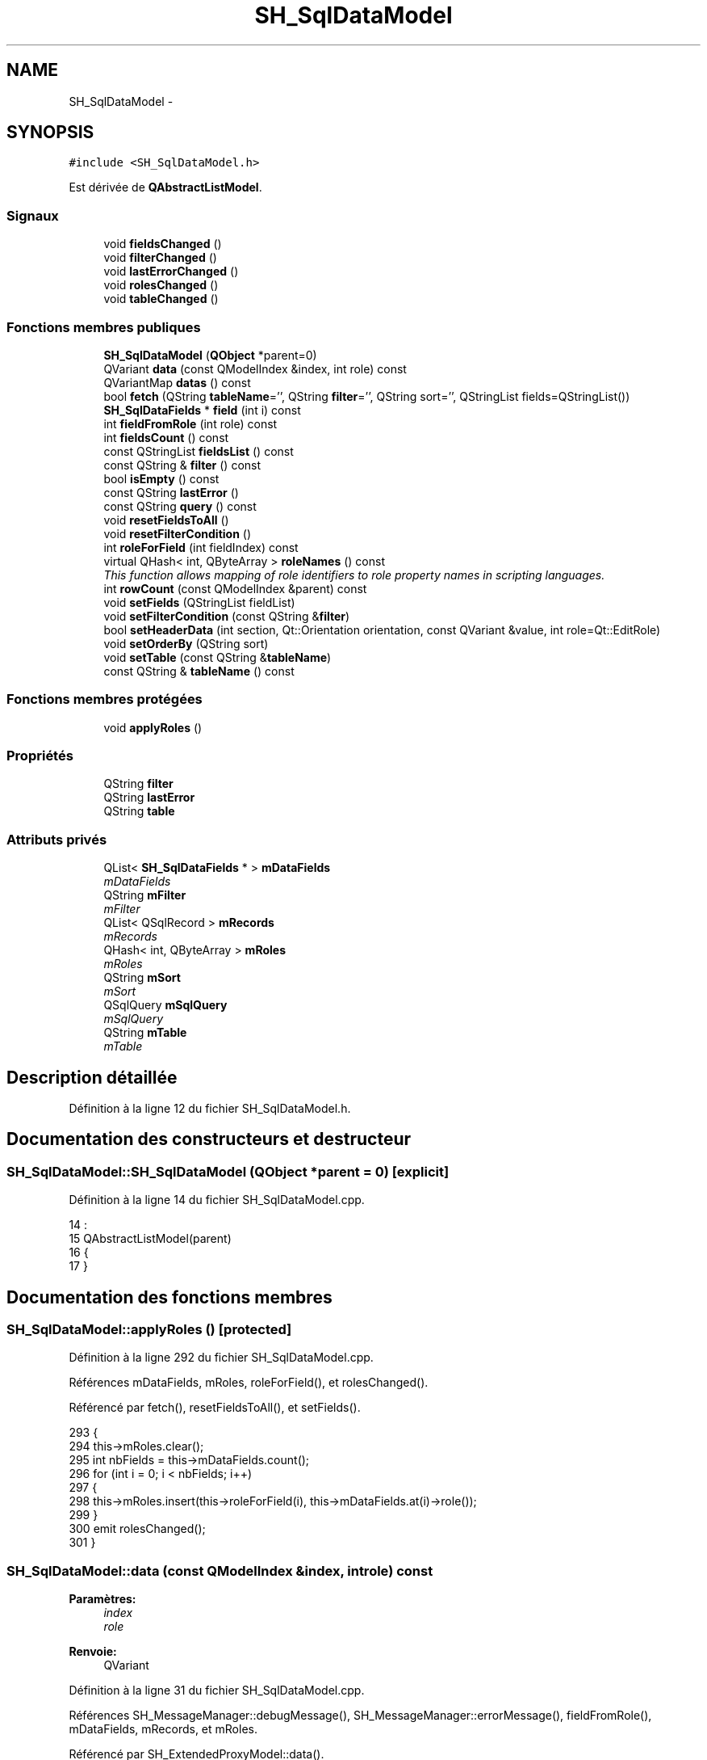 .TH "SH_SqlDataModel" 3 "Mardi Juillet 2 2013" "Version 0.4" "PreCheck" \" -*- nroff -*-
.ad l
.nh
.SH NAME
SH_SqlDataModel \- 
.SH SYNOPSIS
.br
.PP
.PP
\fC#include <SH_SqlDataModel\&.h>\fP
.PP
Est dérivée de \fBQAbstractListModel\fP\&.
.SS "Signaux"

.in +1c
.ti -1c
.RI "void \fBfieldsChanged\fP ()"
.br
.ti -1c
.RI "void \fBfilterChanged\fP ()"
.br
.ti -1c
.RI "void \fBlastErrorChanged\fP ()"
.br
.ti -1c
.RI "void \fBrolesChanged\fP ()"
.br
.ti -1c
.RI "void \fBtableChanged\fP ()"
.br
.in -1c
.SS "Fonctions membres publiques"

.in +1c
.ti -1c
.RI "\fBSH_SqlDataModel\fP (\fBQObject\fP *parent=0)"
.br
.ti -1c
.RI "QVariant \fBdata\fP (const QModelIndex &index, int role) const "
.br
.ti -1c
.RI "QVariantMap \fBdatas\fP () const "
.br
.ti -1c
.RI "bool \fBfetch\fP (QString \fBtableName\fP='', QString \fBfilter\fP='', QString sort='', QStringList fields=QStringList())"
.br
.ti -1c
.RI "\fBSH_SqlDataFields\fP * \fBfield\fP (int i) const "
.br
.ti -1c
.RI "int \fBfieldFromRole\fP (int role) const "
.br
.ti -1c
.RI "int \fBfieldsCount\fP () const "
.br
.ti -1c
.RI "const QStringList \fBfieldsList\fP () const "
.br
.ti -1c
.RI "const QString & \fBfilter\fP () const "
.br
.ti -1c
.RI "bool \fBisEmpty\fP () const "
.br
.ti -1c
.RI "const QString \fBlastError\fP ()"
.br
.ti -1c
.RI "const QString \fBquery\fP () const "
.br
.ti -1c
.RI "void \fBresetFieldsToAll\fP ()"
.br
.ti -1c
.RI "void \fBresetFilterCondition\fP ()"
.br
.ti -1c
.RI "int \fBroleForField\fP (int fieldIndex) const "
.br
.ti -1c
.RI "virtual QHash< int, QByteArray > \fBroleNames\fP () const "
.br
.RI "\fIThis function allows mapping of role identifiers to role property names in scripting languages\&. \fP"
.ti -1c
.RI "int \fBrowCount\fP (const QModelIndex &parent) const "
.br
.ti -1c
.RI "void \fBsetFields\fP (QStringList fieldList)"
.br
.ti -1c
.RI "void \fBsetFilterCondition\fP (const QString &\fBfilter\fP)"
.br
.ti -1c
.RI "bool \fBsetHeaderData\fP (int section, Qt::Orientation orientation, const QVariant &value, int role=Qt::EditRole)"
.br
.ti -1c
.RI "void \fBsetOrderBy\fP (QString sort)"
.br
.ti -1c
.RI "void \fBsetTable\fP (const QString &\fBtableName\fP)"
.br
.ti -1c
.RI "const QString & \fBtableName\fP () const "
.br
.in -1c
.SS "Fonctions membres protégées"

.in +1c
.ti -1c
.RI "void \fBapplyRoles\fP ()"
.br
.in -1c
.SS "Propriétés"

.in +1c
.ti -1c
.RI "QString \fBfilter\fP"
.br
.ti -1c
.RI "QString \fBlastError\fP"
.br
.ti -1c
.RI "QString \fBtable\fP"
.br
.in -1c
.SS "Attributs privés"

.in +1c
.ti -1c
.RI "QList< \fBSH_SqlDataFields\fP * > \fBmDataFields\fP"
.br
.RI "\fImDataFields \fP"
.ti -1c
.RI "QString \fBmFilter\fP"
.br
.RI "\fImFilter \fP"
.ti -1c
.RI "QList< QSqlRecord > \fBmRecords\fP"
.br
.RI "\fImRecords \fP"
.ti -1c
.RI "QHash< int, QByteArray > \fBmRoles\fP"
.br
.RI "\fImRoles \fP"
.ti -1c
.RI "QString \fBmSort\fP"
.br
.RI "\fImSort \fP"
.ti -1c
.RI "QSqlQuery \fBmSqlQuery\fP"
.br
.RI "\fImSqlQuery \fP"
.ti -1c
.RI "QString \fBmTable\fP"
.br
.RI "\fImTable \fP"
.in -1c
.SH "Description détaillée"
.PP 
Définition à la ligne 12 du fichier SH_SqlDataModel\&.h\&.
.SH "Documentation des constructeurs et destructeur"
.PP 
.SS "SH_SqlDataModel::SH_SqlDataModel (\fBQObject\fP *parent = \fC0\fP)\fC [explicit]\fP"

.PP
Définition à la ligne 14 du fichier SH_SqlDataModel\&.cpp\&.
.PP
.nf
14                                                 :
15     QAbstractListModel(parent)
16 {
17 }
.fi
.SH "Documentation des fonctions membres"
.PP 
.SS "SH_SqlDataModel::applyRoles ()\fC [protected]\fP"

.PP
Définition à la ligne 292 du fichier SH_SqlDataModel\&.cpp\&.
.PP
Références mDataFields, mRoles, roleForField(), et rolesChanged()\&.
.PP
Référencé par fetch(), resetFieldsToAll(), et setFields()\&.
.PP
.nf
293 {
294     this->mRoles\&.clear();
295     int nbFields = this->mDataFields\&.count();
296     for (int i = 0; i < nbFields; i++)
297     {
298         this->mRoles\&.insert(this->roleForField(i), this->mDataFields\&.at(i)->role());
299     }
300     emit rolesChanged();
301 }
.fi
.SS "SH_SqlDataModel::data (const QModelIndex &index, introle) const"

.PP
\fBParamètres:\fP
.RS 4
\fIindex\fP 
.br
\fIrole\fP 
.RE
.PP
\fBRenvoie:\fP
.RS 4
QVariant 
.RE
.PP

.PP
Définition à la ligne 31 du fichier SH_SqlDataModel\&.cpp\&.
.PP
Références SH_MessageManager::debugMessage(), SH_MessageManager::errorMessage(), fieldFromRole(), mDataFields, mRecords, et mRoles\&.
.PP
Référencé par SH_ExtendedProxyModel::data()\&.
.PP
.nf
32 {
33     if (this->mRecords\&.count() > 0)
34     {
35         int row = index\&.row();
36         int column = this->fieldFromRole(role);
37         int nbCols = this->mRoles\&.count();
38         if(column >= 0 && column < nbCols) {
39             SH_MessageManager::debugMessage(QString("row : %1, column : %2, field: %3 (%4), value : %5\n")\&.arg(index\&.row())\&.arg(index\&.column())\&.arg(column)\&.arg(QString(this->mDataFields\&.at(column)->role()))\&.arg(this->mRecords\&.at(row)\&.value(column)\&.toString()));
40             return this->mRecords\&.at(row)\&.value(column);
41         } else{
42             SH_MessageManager::errorMessage(QString("rien à retourner pour %1x%2x%3 (%4>=%5)")\&.arg(index\&.row())\&.arg(index\&.column())\&.arg(role)\&.arg(column)\&.arg(nbCols));
43         }
44     }
45     SH_MessageManager::errorMessage("modèle vide");
46     return QVariant();
47 }
.fi
.SS "SH_SqlDataModel::datas () const"

.PP
\fBParamètres:\fP
.RS 4
\fIindex\fP 
.br
\fIrole\fP 
.RE
.PP
\fBRenvoie:\fP
.RS 4
QVariant 
.RE
.PP

.PP
Définition à la ligne 53 du fichier SH_SqlDataModel\&.cpp\&.
.PP
Références SH_MessageManager::debugMessage(), mRecords, et mRoles\&.
.PP
Référencé par SH_DatabaseContentQuestionState::SH_DatabaseContentQuestionState()\&.
.PP
.nf
54 {
55     SH_MessageManager::debugMessage("datas");
56     QVariantMap result;
57     if (this->mRecords\&.count() > 0)
58     {
59         for(int column = 0; column < this->mRoles\&.count(); column++) {
60             for(int row = 0; row < this->mRecords\&.count();row++) {
61                 SH_MessageManager::debugMessage( "data inserted");
62                 result\&.insertMulti(this->mRoles\&.value(column),this->mRecords\&.at(row)\&.value(column));
63             }
64         }
65     }
66     return result;
67 }
.fi
.SS "SH_SqlDataModel::fetch (QStringtableName = \fC''\fP, QStringfilter = \fC''\fP, QStringsort = \fC''\fP, QStringListfields = \fCQStringList()\fP)"

.PP
\fBParamètres:\fP
.RS 4
\fItableName\fP 
.br
\fIfilter\fP 
.br
\fIsort\fP 
.br
\fIfields\fP 
.RE
.PP
\fBRenvoie:\fP
.RS 4
bool 
.RE
.PP

.PP
Définition à la ligne 159 du fichier SH_SqlDataModel\&.cpp\&.
.PP
Références applyRoles(), SH_MessageManager::debugMessage(), SH_MessageManager::errorMessage(), SH_DatabaseManager::execSelectQuery(), field(), fieldsChanged(), fieldsList(), SH_DatabaseManager::getInstance(), isEmpty(), lastError(), mDataFields, mFilter, mRecords, mSort, mSqlQuery, mTable, setFields(), setFilterCondition(), SH_SqlDataFields::setName(), setOrderBy(), et setTable()\&.
.PP
Référencé par SH_ExtendedProxyModel::fetch(), et SH_DatabaseContentQuestionState::SH_DatabaseContentQuestionState()\&.
.PP
.nf
160 {
161     if(!mTable\&.isEmpty() || !tableName\&.isEmpty()) {
162         SH_MessageManager::debugMessage("Bienvenue dans fetch");
163         SH_MessageManager::debugMessage(mTable + " " + this->fieldsList()\&.join(", ") + " " +mFilter + " " + mSort);
164         this->setFields(fieldsList);
165         this->setTable(tableName);
166         this->setFilterCondition(filter);
167         this->setOrderBy(sort);
168         SH_MessageManager::debugMessage(mTable + " " + this->fieldsList()\&.join(", ") + " " +filter + " " + sort);
169         try
170         {
171             beginResetModel();
172             mRecords\&.clear();
173             endResetModel();
174             SH_MessageManager::debugMessage(mTable + " " + this->fieldsList()\&.join(", ") + " " +mFilter + " " + mSort);
175             mSqlQuery = SH_DatabaseManager::getInstance()->execSelectQuery(mTable, this->fieldsList(), mFilter, mSort);
176             bool next = mSqlQuery\&.next();
177             //SH_MessageManager::infoMessage(mSqlQuery\&.executedQuery());
178             /*if(next) {
179                 SH_MessageManager::debugMessage("next ok");
180             }*/
181             while (next)
182             {
183                 QSqlRecord record = mSqlQuery\&.record();
184 
185                 SH_MessageManager::debugMessage("Nouvelle ligne récupérée");
186                 SH_MessageManager::debugMessage(QString("%1 champs")\&.arg(record\&.count()));
187                 if (mSqlQuery\&.isValid() && (!record\&.isEmpty()) && (record\&.count() > 0))
188                 {
189                     beginInsertRows(QModelIndex(), 0, 0);
190                     mRecords\&.append(record);
191 //#ifdef DEBUG
192                     int nbFields = record\&.count();
193                     for (int i = 0; i < nbFields; i++)
194                     {
195                         SH_MessageManager::debugMessage(QString("%1 : %2")\&.arg(record\&.fieldName(i))\&.arg(record\&.value(i)\&.toString()));
196                     }
197 //#endif
198                     if (mDataFields\&.empty())
199                     {
200                         int nbFields = record\&.count();
201                         for (int i = 0; i < nbFields; i++)
202                         {
203                             SH_SqlDataFields *field = new SH_SqlDataFields();
204                             field->setName(record\&.fieldName(i));
205                             //SH_MessageManager::debugMessage(QString("nouveau champ (le n°%1): %2")\&.arg(i)\&.arg(field->name()));
206                             mDataFields\&.append(field);
207                         }
208                         this->applyRoles();
209                         emit fieldsChanged();
210                     }
211                     endInsertRows();
212                 }
213                 next = mSqlQuery\&.next();
214             }
215         }
216         catch (const std::exception &e)
217         {
218             SH_MessageManager::errorMessage(e\&.what(), "exception");
219             if (this->lastError()\&.isEmpty())
220             {
221                 SH_MessageManager::errorMessage(this->lastError(), "erreur SQL");
222             }
223         }
224         if (this->lastError()\&.isEmpty())
225         {
226             SH_MessageManager::errorMessage(this->lastError(), "erreur SQL");
227         }
228     }
229     return (!this->isEmpty());
230 }
.fi
.SS "SH_SqlDataModel::field (inti) const"

.PP
\fBParamètres:\fP
.RS 4
\fIi\fP 
.RE
.PP
\fBRenvoie:\fP
.RS 4
SqlDataFields 
.RE
.PP

.PP
Définition à la ligne 235 du fichier SH_SqlDataModel\&.cpp\&.
.PP
Références fieldsCount(), et mDataFields\&.
.PP
Référencé par fetch(), SH_ExtendedProxyModel::field(), SH_BillingsTableModel::fillModel(), SH_BookingsTableModel::fillModel(), setFields(), SH_ExtendedProxyModel::setSortKeyColumn(), et SH_ExtendedProxyModel::sort()\&.
.PP
.nf
236 {
237     i = qMin(i, this->fieldsCount()-1);
238     i = qMax(i, 0);
239     return this->mDataFields\&.at(i);
240 }
.fi
.SS "SH_SqlDataModel::fieldFromRole (introle) const\fC [inline]\fP"

.PP
\fBParamètres:\fP
.RS 4
\fIrole\fP 
.RE
.PP
\fBRenvoie:\fP
.RS 4
int 
.RE
.PP

.PP
Définition à la ligne 78 du fichier SH_SqlDataModel\&.h\&.
.PP
Référencé par data()\&.
.PP
.nf
78 { return role - Qt::UserRole; }
.fi
.SS "SH_SqlDataModel::fieldsChanged ()\fC [signal]\fP"

.PP
Référencé par fetch(), resetFieldsToAll(), et setFields()\&.
.SS "SH_SqlDataModel::fieldsCount () const"

.PP
\fBRenvoie:\fP
.RS 4
int 
.RE
.PP

.PP
Définition à la ligne 306 du fichier SH_SqlDataModel\&.cpp\&.
.PP
Références mDataFields\&.
.PP
Référencé par field(), et SH_ExtendedProxyModel::fieldsCount()\&.
.PP
.nf
307 {
308     return mDataFields\&.count();
309 }
.fi
.SS "SH_SqlDataModel::fieldsList () const"

.PP
\fBRenvoie:\fP
.RS 4
const QString 
.RE
.PP

.PP
Définition à la ligne 110 du fichier SH_SqlDataModel\&.cpp\&.
.PP
Références mDataFields\&.
.PP
Référencé par SH_ExtendedProxyModel::data(), SH_ExtendedProxyModel::fetch(), fetch(), SH_ExtendedProxyModel::fields(), SH_BillingsTableModel::fillModel(), SH_VATTableModel::fillModel(), SH_RoomsTableModel::fillModel(), SH_TraineesTableModel::fillModel(), SH_ServicesTableModel::fillModel(), et SH_UsersTableModel::fillModel()\&.
.PP
.nf
111 {
112     QStringList fields;
113     if(!this->mDataFields\&.isEmpty()) {
114         int c = mDataFields\&.count();
115         for (int i = 0; i < c; i++)
116         {
117             fields \&.append(this->mDataFields\&.at(i)->name());
118         }
119     }
120     return fields;
121 }
.fi
.SS "const QString& SH_SqlDataModel::filter () const"

.PP
Référencé par setFilterCondition()\&.
.SS "SH_SqlDataModel::filterChanged ()\fC [signal]\fP"

.PP
Référencé par resetFilterCondition(), et setFilterCondition()\&.
.SS "SH_SqlDataModel::isEmpty () const"

.PP
\fBRenvoie:\fP
.RS 4
bool 
.RE
.PP

.PP
Définition à la ligne 322 du fichier SH_SqlDataModel\&.cpp\&.
.PP
Références mRecords\&.
.PP
Référencé par fetch(), et SH_ExtendedProxyModel::isEmpty()\&.
.PP
.nf
323 {
324     return mRecords\&.empty();
325 }
.fi
.SS "const QString SH_SqlDataModel::lastError ()"

.PP
Référencé par fetch()\&.
.SS "SH_SqlDataModel::lastErrorChanged ()\fC [signal]\fP"

.SS "SH_SqlDataModel::query () const"

.PP
\fBRenvoie:\fP
.RS 4
const QString 
.RE
.PP

.PP
Définition à la ligne 86 du fichier SH_SqlDataModel\&.cpp\&.
.PP
Références mSqlQuery\&.
.PP
.nf
87 {
88     return mSqlQuery\&.lastQuery();
89 }
.fi
.SS "SH_SqlDataModel::resetFieldsToAll ()"

.PP
Définition à la ligne 265 du fichier SH_SqlDataModel\&.cpp\&.
.PP
Références applyRoles(), fieldsChanged(), et mDataFields\&.
.PP
.nf
266 {
267     mDataFields\&.clear();
268     this->applyRoles();
269     emit fieldsChanged();
270 }
.fi
.SS "SH_SqlDataModel::resetFilterCondition ()"

.PP
Définition à la ligne 150 du fichier SH_SqlDataModel\&.cpp\&.
.PP
Références filterChanged(), et mFilter\&.
.PP
.nf
151 {
152     mFilter = "";
153     emit filterChanged();
154 }
.fi
.SS "SH_SqlDataModel::roleForField (intfieldIndex) const\fC [inline]\fP"

.PP
\fBParamètres:\fP
.RS 4
\fIfieldIndex\fP 
.RE
.PP
\fBRenvoie:\fP
.RS 4
int 
.RE
.PP

.PP
Définition à la ligne 70 du fichier SH_SqlDataModel\&.h\&.
.PP
Référencé par applyRoles(), SH_ExtendedProxyModel::data(), et SH_ExtendedProxyModel::setSortKeyColumn()\&.
.PP
.nf
70 { return Qt::UserRole + fieldIndex;}
.fi
.SS "SH_SqlDataModel::roleNames () const\fC [inline]\fP, \fC [virtual]\fP"

.PP
This function allows mapping of role identifiers to role property names in scripting languages\&. !
.PP
\fBRenvoie:\fP
.RS 4
QHash<int, QByteArray> 
.RE
.PP

.PP
Définition à la ligne 175 du fichier SH_SqlDataModel\&.h\&.
.PP
Références mRoles\&.
.PP
Référencé par SH_ExtendedProxyModel::roleNames()\&.
.PP
.nf
175 { return this->mRoles; }
.fi
.SS "SH_SqlDataModel::rolesChanged ()\fC [signal]\fP"

.PP
Référencé par applyRoles()\&.
.SS "SH_SqlDataModel::rowCount (const QModelIndex &parent) const"

.PP
\fBParamètres:\fP
.RS 4
\fIparent\fP 
.RE
.PP
\fBRenvoie:\fP
.RS 4
int 
.RE
.PP

.PP
Définition à la ligne 22 du fichier SH_SqlDataModel\&.cpp\&.
.PP
Références mRecords\&.
.PP
.nf
23 {
24     Q_UNUSED(parent);
25     return mRecords\&.count();
26 }
.fi
.SS "SH_SqlDataModel::setFields (QStringListfieldList)"

.PP
\fBParamètres:\fP
.RS 4
\fIfieldList\fP 
.RE
.PP

.PP
Définition à la ligne 245 du fichier SH_SqlDataModel\&.cpp\&.
.PP
Références applyRoles(), field(), fieldsChanged(), mDataFields, et SH_SqlDataFields::setName()\&.
.PP
Référencé par fetch()\&.
.PP
.nf
246 {
247     fields\&.removeDuplicates();
248     int nbFields = fields\&.count();
249     if (nbFields > 0)
250     {
251         for (int i = 0; i < nbFields; i++)
252         {
253             SH_SqlDataFields *field = new SH_SqlDataFields();
254             field->setName(fields\&.at(i));
255             mDataFields\&.append(field);
256         }
257         this->applyRoles();
258         emit fieldsChanged();
259     }
260 }
.fi
.SS "SH_SqlDataModel::setFilterCondition (const QString &filter)"

.PP
\fBParamètres:\fP
.RS 4
\fIfilter\fP 
.RE
.PP

.PP
Définition à la ligne 138 du fichier SH_SqlDataModel\&.cpp\&.
.PP
Références filter(), filterChanged(), et mFilter\&.
.PP
Référencé par fetch(), SH_BookingsTableModel::SH_BookingsTableModel(), et SH_VATTableModel::SH_VATTableModel()\&.
.PP
.nf
139 {
140     if (mFilter != filter && filter != "")
141     {
142         mFilter = filter;
143         emit filterChanged();
144     }
145 }
.fi
.SS "SH_SqlDataModel::setHeaderData (intsection, Qt::Orientationorientation, const QVariant &value, introle = \fCQt::EditRole\fP)"

.PP
\fBParamètres:\fP
.RS 4
\fIsection\fP 
.br
\fIorientation\fP 
.br
\fIvalue\fP 
.br
\fIrole\fP 
.RE
.PP
\fBRenvoie:\fP
.RS 4
bool 
.RE
.PP

.PP
Définition à la ligne 72 du fichier SH_SqlDataModel\&.cpp\&.
.PP
Références mDataFields\&.
.PP
Référencé par SH_BillingsTableModel::fillModel(), SH_BookingsTableModel::fillModel(), SH_VATTableModel::fillModel(), SH_TraineesTableModel::fillModel(), SH_RoomsTableModel::fillModel(), et SH_UsersTableModel::fillModel()\&.
.PP
.nf
73 {
74     Q_UNUSED(role);
75     if (orientation == Qt::Horizontal)
76     {
77         this->mDataFields\&.at(section)->setText(value\&.toString());
78         return (this->mDataFields\&.at(section)->text() == value\&.toString());
79     }
80     return false;
81 }
.fi
.SS "SH_SqlDataModel::setOrderBy (QStringsort)"

.PP
\fBParamètres:\fP
.RS 4
\fIsort\fP 
.RE
.PP

.PP
Définition à la ligne 314 du fichier SH_SqlDataModel\&.cpp\&.
.PP
Références mSort\&.
.PP
Référencé par fetch(), SH_RoomsTableModel::SH_RoomsTableModel(), et SH_VATTableModel::SH_VATTableModel()\&.
.PP
.nf
315 {
316     this->mSort = sort;
317 }
.fi
.SS "SH_SqlDataModel::setTable (const QString &tableName)"

.PP
\fBParamètres:\fP
.RS 4
\fItableName\fP 
.RE
.PP

.PP
Définition à la ligne 126 du fichier SH_SqlDataModel\&.cpp\&.
.PP
Références mTable, et tableChanged()\&.
.PP
Référencé par fetch(), SH_BillingsTableModel::SH_BillingsTableModel(), SH_BillsTableModel::SH_BillsTableModel(), SH_BookingsTableModel::SH_BookingsTableModel(), SH_ClientsTableModel::SH_ClientsTableModel(), SH_GroupsTableModel::SH_GroupsTableModel(), SH_RoomsTableModel::SH_RoomsTableModel(), SH_ServicesTableModel::SH_ServicesTableModel(), SH_TraineesTableModel::SH_TraineesTableModel(), SH_UsersTableModel::SH_UsersTableModel(), et SH_VATTableModel::SH_VATTableModel()\&.
.PP
.nf
127 {
128     if (mTable\&.toUpper() != tableName\&.toUpper() && tableName != "")
129     {
130         mTable = tableName\&.toUpper();
131         emit tableChanged();
132     }
133 }
.fi
.SS "SH_SqlDataModel::tableChanged ()\fC [signal]\fP"

.PP
Référencé par setTable()\&.
.SS "SH_SqlDataModel::tableName () const"

.PP
\fBRenvoie:\fP
.RS 4
const QString 
.RE
.PP

.PP
Définition à la ligne 94 du fichier SH_SqlDataModel\&.cpp\&.
.PP
Références mTable\&.
.PP
Référencé par SH_ExtendedProxyModel::tableName()\&.
.PP
.nf
95 {
96     return mTable;
97 }
.fi
.SH "Documentation des données membres"
.PP 
.SS "QList<\fBSH_SqlDataFields\fP *> SH_SqlDataModel::mDataFields\fC [private]\fP"

.PP
mDataFields 
.PP
Définition à la ligne 256 du fichier SH_SqlDataModel\&.h\&.
.PP
Référencé par applyRoles(), data(), fetch(), field(), fieldsCount(), fieldsList(), resetFieldsToAll(), setFields(), et setHeaderData()\&.
.SS "QString SH_SqlDataModel::mFilter\fC [private]\fP"

.PP
mFilter 
.PP
Définition à la ligne 246 du fichier SH_SqlDataModel\&.h\&.
.PP
Référencé par fetch(), resetFilterCondition(), et setFilterCondition()\&.
.SS "QList<QSqlRecord> SH_SqlDataModel::mRecords\fC [private]\fP"

.PP
mRecords 
.PP
Définition à la ligne 271 du fichier SH_SqlDataModel\&.h\&.
.PP
Référencé par data(), datas(), fetch(), isEmpty(), et rowCount()\&.
.SS "QHash<int, QByteArray> SH_SqlDataModel::mRoles\fC [private]\fP"

.PP
mRoles 
.PP
Définition à la ligne 261 du fichier SH_SqlDataModel\&.h\&.
.PP
Référencé par applyRoles(), data(), datas(), et roleNames()\&.
.SS "QString SH_SqlDataModel::mSort\fC [private]\fP"

.PP
mSort 
.PP
Définition à la ligne 251 du fichier SH_SqlDataModel\&.h\&.
.PP
Référencé par fetch(), et setOrderBy()\&.
.SS "QSqlQuery SH_SqlDataModel::mSqlQuery\fC [private]\fP"

.PP
mSqlQuery 
.PP
Définition à la ligne 266 du fichier SH_SqlDataModel\&.h\&.
.PP
Référencé par fetch(), et query()\&.
.SS "QString SH_SqlDataModel::mTable\fC [private]\fP"

.PP
mTable 
.PP
Définition à la ligne 241 du fichier SH_SqlDataModel\&.h\&.
.PP
Référencé par fetch(), setTable(), et tableName()\&.
.SH "Documentation des propriétés"
.PP 
.SS "SH_SqlDataModel::filter\fC [read]\fP, \fC [write]\fP"

.PP
\fBRenvoie:\fP
.RS 4
const QString 
.RE
.PP

.PP
Définition à la ligne 16 du fichier SH_SqlDataModel\&.h\&.
.SS "SH_SqlDataModel::lastError\fC [read]\fP"

.PP
\fBRenvoie:\fP
.RS 4
const QString 
.RE
.PP

.PP
Définition à la ligne 17 du fichier SH_SqlDataModel\&.h\&.
.PP
Référencé par SH_ExtendedProxyModel::lastError()\&.
.SS "QString SH_SqlDataModel::table\fC [read]\fP, \fC [write]\fP"

.PP
Définition à la ligne 15 du fichier SH_SqlDataModel\&.h\&.

.SH "Auteur"
.PP 
Généré automatiquement par Doxygen pour PreCheck à partir du code source\&.
